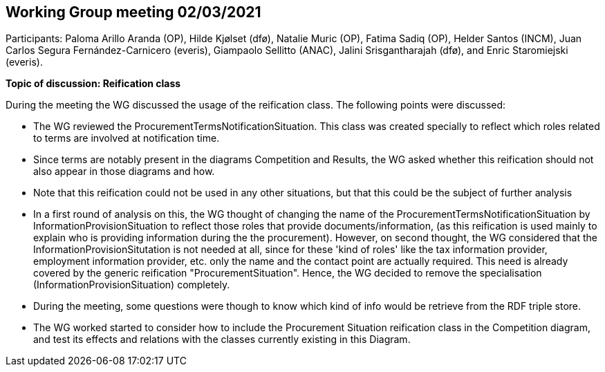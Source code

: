 == Working Group meeting 02/03/2021

Participants: Paloma Arillo Aranda (OP), Hilde Kjølset (dfø), Natalie Muric (OP), Fatima Sadiq (OP), Helder Santos (INCM), Juan Carlos Segura Fernández-Carnicero (everis), Giampaolo Sellitto (ANAC), Jalini Srisgantharajah (dfø), and Enric Staromiejski (everis).

**Topic of discussion: Reification class**

During the meeting the WG discussed the usage of the reification class. The following points were discussed:

* The WG reviewed the ProcurementTermsNotificationSituation. This class was created specially to reflect which roles related to terms are involved  at notification time.
* Since terms are notably present in the diagrams Competition and Results, the WG asked whether this reification should not also appear in those diagrams and how.
* Note that this reification could not be used in any other situations, but that this could be the subject of further analysis
* In a first round of analysis on this, the WG thought of changing the name of the ProcurementTermsNotificationSituation by InformationProvisionSituation to reflect those roles that provide documents/information, (as this reification is used mainly to explain who is providing information during the the procurement). However, on second thought, the WG considered that the InformationProvisionSitutation is not needed at all, since for these 'kind of roles' like the tax information provider, employment information provider, etc. only the name and the contact point are actually required. This need is already covered by the generic reification "ProcurementSituation". Hence, the WG decided to remove the specialisation (InformationProvisionSituation) completely.
* During the meeting, some questions were though to know which kind of info would be retrieve from the RDF triple store.
* The WG worked started to consider how to include the Procurement Situation reification class in the Competition diagram, and test its effects and relations with the classes currently existing in this Diagram.